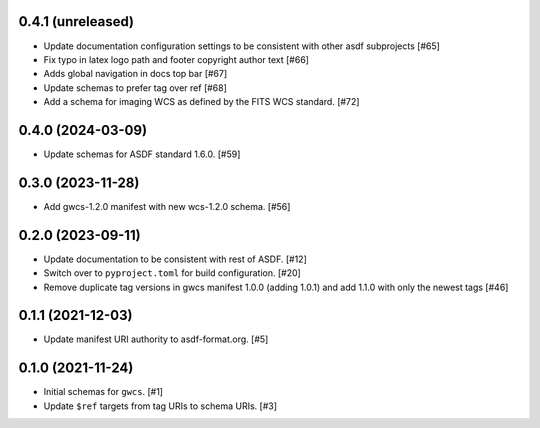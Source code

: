 0.4.1 (unreleased)
------------------

- Update documentation configuration settings to be consistent with other asdf subprojects [#65]
- Fix typo in latex logo path and footer copyright author text [#66]
- Adds global navigation in docs top bar [#67]
- Update schemas to prefer tag over ref [#68]
- Add a schema for imaging WCS as defined by the FITS WCS standard. [#72]

0.4.0 (2024-03-09)
------------------

- Update schemas for ASDF standard 1.6.0. [#59]

0.3.0 (2023-11-28)
------------------

- Add gwcs-1.2.0 manifest with new wcs-1.2.0 schema. [#56]

0.2.0 (2023-09-11)
------------------

- Update documentation to be consistent with rest of ASDF. [#12]
- Switch over to ``pyproject.toml`` for build configuration. [#20]
- Remove duplicate tag versions in gwcs manifest 1.0.0 (adding 1.0.1)
  and add 1.1.0 with only the newest tags [#46]

0.1.1 (2021-12-03)
------------------

- Update manifest URI authority to asdf-format.org. [#5]

0.1.0 (2021-11-24)
------------------

- Initial schemas for ``gwcs``. [#1]
- Update ``$ref`` targets from tag URIs to schema URIs. [#3]

